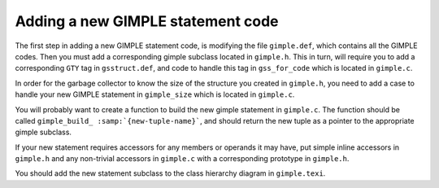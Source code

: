 .. _adding-a-new-gimple-statement-code:

Adding a new GIMPLE statement code
**********************************

.. index:: Adding a new GIMPLE statement code

The first step in adding a new GIMPLE statement code, is
modifying the file ``gimple.def``, which contains all the GIMPLE
codes.  Then you must add a corresponding gimple subclass
located in ``gimple.h``.  This in turn, will require you to add a
corresponding ``GTY`` tag in ``gsstruct.def``, and code to handle
this tag in ``gss_for_code`` which is located in ``gimple.c``.

In order for the garbage collector to know the size of the
structure you created in ``gimple.h``, you need to add a case to
handle your new GIMPLE statement in ``gimple_size`` which is located
in ``gimple.c``.

You will probably want to create a function to build the new
gimple statement in ``gimple.c``.  The function should be called
``gimple_build_ :samp:`{new-tuple-name}```, and should return the new tuple
as a pointer to the appropriate gimple subclass.

If your new statement requires accessors for any members or
operands it may have, put simple inline accessors in
``gimple.h`` and any non-trivial accessors in ``gimple.c`` with a
corresponding prototype in ``gimple.h``.

You should add the new statement subclass to the class hierarchy diagram
in ``gimple.texi``.

